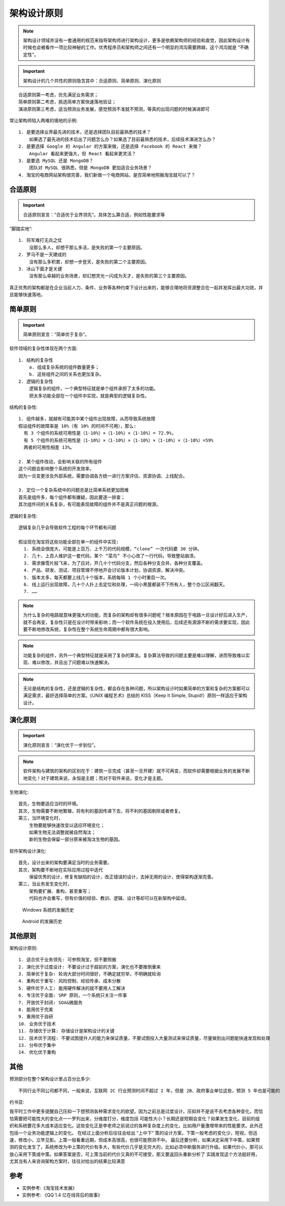 架构设计原则
############

.. note:: 架构设计领域并没有一套通用的规范来指导架构师进行架构设计，更多是依赖架构师的经验和直觉，因此架构设计有时候也会被看作一项比较神秘的工作。优秀程序员和架构师之间还有一个明显的鸿沟需要跨越，这个鸿沟就是 “不确定性”。


.. important:: 架构设计的几个共性的原则隐含其中：合适原则、简单原则、演化原则

::

    合适原则第一考虑，优先满足业务需求；
    简单原则第二考虑，挑选简单方案快速落地验证；
    演进原则第三考虑，适当预测业务发展，感觉预测不准就不预测，等真的出现问题的时候演进即可


常让架构师陷入两难的境地的示例::

    1. 是要选择业界最先进的技术，还是选择团队目前最熟悉的技术？
        如果选了最先进的技术后出了问题怎么办？如果选了目前最熟悉的技术，后续技术演进怎么办？
    2. 是要选择 Google 的 Angular 的方案来做，还是选择 Facebook 的 React 来做？
        Angular 看起来更强大，但 React 看起来更灵活？
    3. 是要选 MySQL 还是 MongoDB？
        团队对 MySQL 很熟悉，但是 MongoDB 更加适合业务场景？
    4. 淘宝的电商网站架构很完善，我们新做一个电商网站，是否简单地照搬淘宝就可以了？

合适原则
========

.. important:: 合适原则宣言：“合适优于业界领先”。具体怎么算合适，例如性能要求等

“脚踏实地”::

    1. 将军难打无兵之仗
        没那么多人，却想干那么多活，是失败的第一个主要原因。
    2. 罗马不是一天建成的
        没有那么多积累，却想一步登天，是失败的第二个主要原因。
    3. 冰山下面才是关键
        没有那么卓越的业务场景，却幻想灵光一闪成为天才，是失败的第三个主要原因。


真正优秀的架构都是在企业当前人力、条件、业务等各种约束下设计出来的，能够合理地将资源整合在一起并发挥出最大功效，并且能够快速落地。


简单原则
========

.. important:: 简单原则宣言：“简单优于复杂”。

软件领域的复杂性体现在两个方面::

    1. 结构的复杂性
        a. 组成复杂系统的组件数量更多；
        b. 这些组件之间的关系也更加复杂。
    2. 逻辑的复杂性
        逻辑复杂的组件，一个典型特征就是单个组件承担了太多的功能。
        把太多功能全部在一个组件中实现，就是典型的逻辑复杂性。

结构的复杂性::

        1. 组件越多，就越有可能其中某个组件出现故障，从而导致系统故障
        假设组件的故障率是 10%（有 10% 的时间不可用），那么:
          有 3 个组件的系统可用性是（1-10%）×（1-10%）×（1-10%）= 72.9%，
          有 5 个组件的系统可用性是（1-10%）×（1-10%）×（1-10%）×（1-10%）×（1-10%）=59%
          两者的可用性相差 13%。

        2. 某个组件改动，会影响关联的所有组件
        这个问题会影响整个系统的开发效率，
        因为一旦变更涉及外部系统，需要协调各方统一进行方案评估、资源协调、上线配合。

        3. 定位一个复杂系统中的问题总是比简单系统更加困难
        首先是组件多，每个组件都有嫌疑，因此要逐一排查；
        其次组件间的关系复杂，有可能表现故障的组件并不是真正问题的根源。

逻辑的复杂性::

    逻辑复杂几乎会导致软件工程的每个环节都有问题

    假设现在淘宝将这些功能全部在单一的组件中实现:
      1. 系统会很庞大，可能是上百万、上千万的代码规模，“clone” 一次代码要 30 分钟。
      2. 几十、上百人维护这一套代码，某个 “菜鸟” 不小心改了一行代码，导致整站崩溃。
      3. 需求像雪片般飞来，为了应对，开几十个代码分支，然后各种分支合并、各种分支覆盖。
      4. 产品、研发、测试、项目管理不停地开会讨论版本计划，协调资源，解决冲突。
      5. 版本太多，每天都要上线几十个版本，系统每隔 1 个小时重启一次。
      6. 线上运行出现故障，几十个人扑上去定位和处理，一间小黑屋都装不下所有人，整个办公区闹翻天。
      7. ……


.. note:: 为什么复杂的电路就意味更强大的功能，而复杂的架构却有很多问题呢？根本原因在于电路一旦设计好后进入生产，就不会再变，复杂性只是在设计时带来影响；而一个软件系统在投入使用后，后续还有源源不断的需求要实现，因此要不断地修改系统，复杂性在整个系统生命周期中都有很大影响。

.. note:: 功能复杂的组件，另外一个典型特征就是采用了复杂的算法。复杂算法导致的问题主要是难以理解，进而导致难以实现、难以修改，并且出了问题难以快速解决。

.. note:: 无论是结构的复杂性，还是逻辑的复杂性，都会存在各种问题，所以架构设计时如果简单的方案和复杂的方案都可以满足需求，最好选择简单的方案。《UNIX 编程艺术》总结的 KISS（Keep It Simple, Stupid!）原则一样适应于架构设计。


演化原则
========

.. important:: 演化原则宣言：“演化优于一步到位”。

.. note:: 软件架构与建筑的架构的区别在于：建筑一旦完成（甚至一旦开建）就不可再变，而软件却需要根据业务的发展不断地变化！对于建筑来说，永恒是主题；而对于软件来说，变化才是主题。


生物演化::

    首先，生物要适应当时的环境。
    其次，生物需要不断地繁殖，将有利的基因传递下去，将不利的基因剔除或者修复。
    第三，当环境变化时，
        生物要能够快速改变以适应环境变化；
        如果生物无法调整就被自然淘汰；
        新的生物会保留一部分原来被淘汰生物的基因。


软件架构设计演化::

    首先，设计出来的架构要满足当时的业务需要。
    其次，架构要不断地在实际应用过程中迭代
        保留优秀的设计，修复有缺陷的设计，改正错误的设计，去掉无用的设计，使得架构逐渐完善。
    第三，当业务发生变化时，
        架构要扩展、重构，甚至重写；
        代码也许会重写，但有价值的经验、教训、逻辑、设计等却可以在新架构中延续。


.. figure:: /images/architectures/designs/design_principle1.png

   Windows 系统的发展历史

.. figure:: /images/architectures/designs/design_principle1.png

   Android 的发展历史


其他原则
========

架构设计原则::

    1. 适合优于业务领先: 可参照淘宝，但不要照搬
    2. 演化优于过度设计: 不要设计过于超前的方案，演化也不要推倒重来
    3. 简单优于复杂: 轮询大部分时间很好，不确定就穷举，不明确就轮询
    4. 重构优于重写: 风险控制、经验传承、成本分散
    5. 硬件优于人工: 能用硬件解决的就不要用人工解决
    6. 专注优于全面: SRP 原则，一个系统只关注一件事
    7. 开放优于封闭: SOA&微服务
    8. 能用优于完美
    9. 重用优于自研
    10. 业务优于技术
    11. 存储优于计算: 存储设计是架构设计的关键
    12. 技术优于流程: 不要试图提升人的能力来保证质量，不要试图投入大量测试来保证质量，尽量做到出问题能快速发现和处理
    13. 分布优于集中
    14. 优化优于重构


其他
====

预测部分在整个架构设计里占百分比多少::

    不同行业不同公司都不同，一般来说，互联网 2C 行业预测时间不超过 2 年，但是 2B、政府事业单位这些，预测 5 年也是可能的

约书亚:

我平时工作中更多提醒自己压抑一下想预测各种需求变化的欲望。因为之前总是过度设计。压抑并不是说不去考虑各种变化，而恰恰需要把可能性大的变化点一一罗列出来，分维度打分，维度包括 可能性大小？长期还是短期会变化？如果发生变化，目前的组织和系统要花多大成本适应变化。这些变化正是李老师之前说过的各种复杂度上的变化，比如用户量激增带来的性能要求。此外还包括一个业务功能逻辑上的变化。
在经过上面分析后往往会给出 “上中下” 策的设计方案，下策一般考虑的变化少，短视，但迅速，修改小，立竿见影。上策一般看重远期，但成本高很高，也很可能预测不中。
最后还要分析，如果决定采用下中策，如果预测的变化发生了，系统修改为中上策的代价有多大，有些代价几乎是无穷大的，比如必须中断服务进行升级。如果代价小，那可以放心采用下策或中策。如果答案是否，可上策当前的代价又真的不可接受，那又要返回头重新分析了
实践发现这个方法挺好用，尤其当有人来咨询架构方案时，往往对给出的结果比较满意



参考
====

* 实例参考:《淘宝技术发展》
* 实例参考: 《QQ 1.4 亿在线背后的故事》


